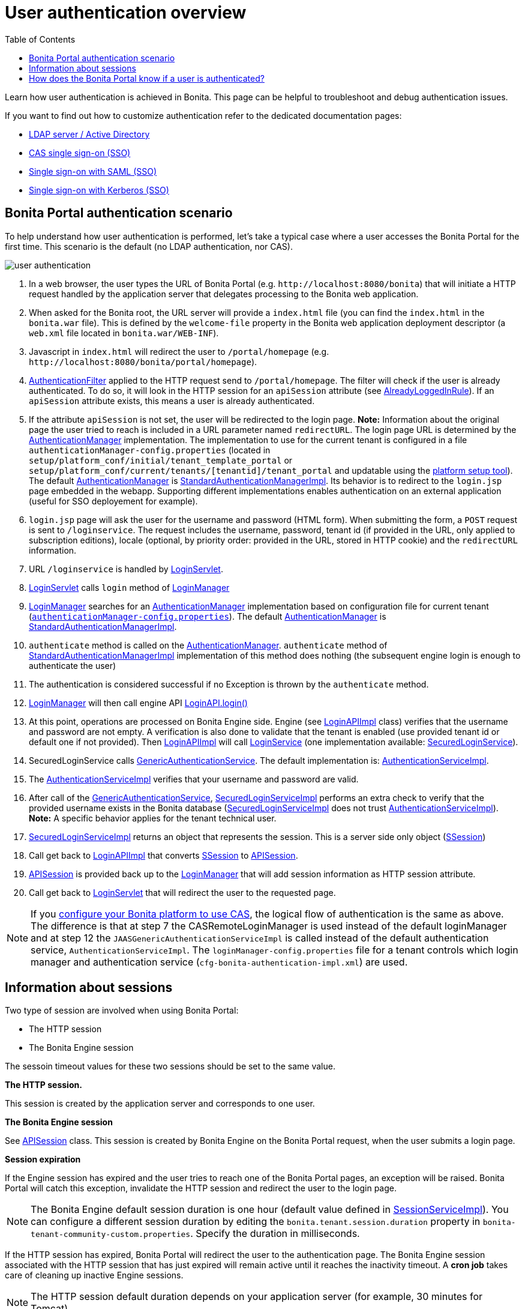 = User authentication overview
:toc:

Learn how user authentication is achieved in Bonita.
This page can be helpful to troubleshoot and debug authentication issues.

If you want to find out how to customize authentication refer to the dedicated documentation pages:

* xref:active-directory-or-ldap-authentication.adoc[LDAP server / Active Directory]
* xref:single-sign-on-with-cas.adoc[CAS single sign-on (SSO)]
* xref:single-sign-on-with-saml.adoc[Single sign-on with SAML (SSO)]
* xref:single-sign-on-with-kerberos.adoc[Single sign-on with Kerberos (SSO)]

== Bonita Portal authentication scenario

To help understand how user authentication is performed, let's take a typical case where a user accesses the Bonita Portal for the first time.
This scenario is the default (no LDAP authentication, nor CAS).

image::images/images-6_0/user_auth_schema_70.png[user authentication]

. In a web browser, the user types the URL of Bonita Portal (e.g.
`+http://localhost:8080/bonita+`) that will initiate a HTTP request handled by the application server that delegates processing to the Bonita web application.
. When asked for the Bonita root, the URL server will  provide a `index.html` file (you can find the `index.html` in the `bonita.war` file).
This is defined by the `welcome-file` property in the Bonita web application deployment descriptor (a `web.xml` file located in `bonita.war/WEB-INF`).
. Javascript in `index.html` will redirect the user to `/portal/homepage` (e.g.
`+http://localhost:8080/bonita/portal/homepage+`).
. https://github.com/bonitasoft/bonita-web/blob/${varVersion}.0/server/src/main/java/org/bonitasoft/console/common/server/login/filter/AuthenticationFilter.java[AuthenticationFilter] applied to the HTTP request send to `/portal/homepage`.
The filter will check if the user is already authenticated.
To do so, it will look in the HTTP session for an `apiSession` attribute (see https://github.com/bonitasoft/bonita-web/blob/${varVersion}.0/server/src/main/java/org/bonitasoft/console/common/server/login/filter/AlreadyLoggedInRule.java[AlreadyLoggedInRule]).
If an `apiSession` attribute exists, this means a user is already authenticated.
. If the attribute `apiSession` is not set, the user will be redirected to the login page.
*Note:* Information about the original page the user tried to reach is included in a URL parameter named `redirectURL`.
The login page URL is determined by the https://github.com/bonitasoft/bonita-web/blob/${varVersion}.0/common/src/main/java/org/bonitasoft/console/common/server/auth/AuthenticationManager.java[AuthenticationManager] implementation.
The implementation to use for the current tenant is configured in a file `authenticationManager-config.properties` (located in `setup/platform_conf/initial/tenant_template_portal` or `setup/platform_conf/current/tenants/[tenantid]/tenant_portal` and updatable using the xref:BonitaBPM_platform_setup.adoc[platform setup tool]).
The default https://github.com/bonitasoft/bonita-web/blob/${varVersion}.0/common/src/main/java/org/bonitasoft/console/common/server/auth/AuthenticationManager.java[AuthenticationManager] is https://github.com/bonitasoft/bonita-web/blob/${varVersion}.0/server/src/main/java/org/bonitasoft/console/common/server/auth/impl/standard/StandardAuthenticationManagerImpl.java[StandardAuthenticationManagerImpl].
Its behavior is to redirect to the `login.jsp` page embedded in the webapp.
Supporting different implementations enables authentication on an external application (useful for SSO deployement for example).
. `login.jsp` page will ask the user for the username and password (HTML form).
When submitting the form, a `POST` request is sent to `/loginservice`.
The request includes the username, password, tenant id (if provided in the URL, only applied to subscription editions), locale (optional, by priority order: provided in the URL, stored in HTTP cookie) and the `redirectURL` information.
. URL `/loginservice` is handled by https://github.com/bonitasoft/bonita-web/blob/${varVersion}.0/server/src/main/java/org/bonitasoft/console/common/server/login/servlet/LoginServlet.java[LoginServlet].
. https://github.com/bonitasoft/bonita-web/blob/${varVersion}.0/server/src/main/java/org/bonitasoft/console/common/server/login/servlet/LoginServlet.java[LoginServlet] calls `login` method of https://github.com/bonitasoft/bonita-web/blob/${varVersion}.0/server/src/main/java/org/bonitasoft/console/common/server/login/LoginManager.java[LoginManager]
. https://github.com/bonitasoft/bonita-web/blob/${varVersion}.0/server/src/main/java/org/bonitasoft/console/common/server/login/LoginManager.java[LoginManager] searches for an https://github.com/bonitasoft/bonita-web/blob/${varVersion}.0/common/src/main/java/org/bonitasoft/console/common/server/auth/AuthenticationManager.java[AuthenticationManager] implementation based on configuration file for current tenant (xref:BonitaBPM_platform_setup.adoc[`authenticationManager-config.properties`]).
The default https://github.com/bonitasoft/bonita-web/blob/${varVersion}.0/common/src/main/java/org/bonitasoft/console/common/server/auth/AuthenticationManager.java[AuthenticationManager] is https://github.com/bonitasoft/bonita-web/blob/${varVersion}.0/server/src/main/java/org/bonitasoft/console/common/server/auth/impl/standard/StandardAuthenticationManagerImpl.java[StandardAuthenticationManagerImpl].
. `authenticate` method is called on the https://github.com/bonitasoft/bonita-web/blob/${varVersion}.0/common/src/main/java/org/bonitasoft/console/common/server/auth/AuthenticationManager.java[AuthenticationManager].
`authenticate` method of https://github.com/bonitasoft/bonita-web/blob/${varVersion}.0/server/src/main/java/org/bonitasoft/console/common/server/auth/impl/standard/StandardAuthenticationManagerImpl.java[StandardAuthenticationManagerImpl] implementation of this method does nothing (the subsequent engine login is enough to authenticate the user)
. The authentication is considered successful if no Exception is thrown by the `authenticate` method.
. https://github.com/bonitasoft/bonita-web/blob/${varVersion}.0/server/src/main/java/org/bonitasoft/console/common/server/login/LoginManager.java[LoginManager] will then call engine API http://documentation.bonitasoft.com/javadoc/api/${varVersion}/org/bonitasoft/engine/api/LoginAPI.html#login(java.lang.String,%20java.lang.String)[LoginAPI.login()]
. At this point, operations are processed on Bonita Engine side.
Engine (see https://github.com/bonitasoft/bonita-engine/blob/${varVersion}.0/bpm/bonita-core/bonita-process-engine/src/main/java/org/bonitasoft/engine/api/impl/LoginAPIImpl.java[LoginAPIImpl] class) verifies that the username and password are not empty.
A verification is also done to validate that the tenant is enabled (use provided tenant id or default one if not provided).
Then https://github.com/bonitasoft/bonita-engine/blob/${varVersion}.0/bpm/bonita-core/bonita-process-engine/src/main/java/org/bonitasoft/engine/api/impl/LoginAPIImpl.java[LoginAPIImpl] will call https://github.com/bonitasoft/bonita-engine/blob/${varVersion}.0/bpm/bonita-core/bonita-login/bonita-login-api/src/main/java/org/bonitasoft/engine/core/login/LoginService.java[LoginService] (one implementation available: https://github.com/bonitasoft/bonita-engine/blob/${varVersion}.0/bpm/bonita-core/bonita-login/bonita-login-api-impl/src/main/java/org/bonitasoft/engine/core/login/SecuredLoginServiceImpl.java[SecuredLoginService]).
. SecuredLoginService calls https://github.com/bonitasoft/bonita-engine/blob/${varVersion}.0/services/bonita-authentication/bonita-authentication-api/src/main/java/org/bonitasoft/engine/authentication/GenericAuthenticationService.java[GenericAuthenticationService].
The default implementation is: https://github.com/bonitasoft/bonita-engine/blob/${varVersion}.0/services/bonita-authentication/bonita-authentication-api-impl/src/main/java/org/bonitasoft/engine/authentication/impl/AuthenticationServiceImpl.java[AuthenticationServiceImpl].
. The https://github.com/bonitasoft/bonita-engine/blob/${varVersion}.0/services/bonita-authentication/bonita-authentication-api-impl/src/main/java/org/bonitasoft/engine/authentication/impl/AuthenticationServiceImpl.java[AuthenticationServiceImpl] verifies that your username and password are valid.
. After call of the https://github.com/bonitasoft/bonita-engine/blob/${varVersion}.0/services/bonita-authentication/bonita-authentication-api/src/main/java/org/bonitasoft/engine/authentication/GenericAuthenticationService.java[GenericAuthenticationService], https://github.com/bonitasoft/bonita-engine/blob/${varVersion}.0/bpm/bonita-core/bonita-login/bonita-login-api-impl/src/main/java/org/bonitasoft/engine/core/login/SecuredLoginServiceImpl.java[SecuredLoginServiceImpl] performs an extra check to verify that the provided username exists in the Bonita database (https://github.com/bonitasoft/bonita-engine/blob/${varVersion}.0/bpm/bonita-core/bonita-login/bonita-login-api-impl/src/main/java/org/bonitasoft/engine/core/login/SecuredLoginServiceImpl.java[SecuredLoginServiceImpl] does not trust https://github.com/bonitasoft/bonita-engine/blob/${varVersion}.0/services/bonita-authentication/bonita-authentication-api-impl/src/main/java/org/bonitasoft/engine/authentication/impl/AuthenticationServiceImpl.java[AuthenticationServiceImpl]).
*Note:* A specific behavior applies for the tenant technical user.
. https://github.com/bonitasoft/bonita-engine/blob/${varVersion}.0/bpm/bonita-core/bonita-login/bonita-login-api-impl/src/main/java/org/bonitasoft/engine/core/login/SecuredLoginServiceImpl.java[SecuredLoginServiceImpl] returns an object that represents the session.
This is a server side only object (https://github.com/bonitasoft/bonita-engine/blob/${varVersion}.0/services/bonita-session/bonita-session-api/src/main/java/org/bonitasoft/engine/session/model/SSession.java[SSession])
. Call get back to https://github.com/bonitasoft/bonita-engine/blob/${varVersion}.0/bpm/bonita-core/bonita-process-engine/src/main/java/org/bonitasoft/engine/api/impl/LoginAPIImpl.java[LoginAPIImpl] that converts https://github.com/bonitasoft/bonita-engine/blob/${varVersion}.0/services/bonita-session/bonita-session-api/src/main/java/org/bonitasoft/engine/session/model/SSession.java[SSession] to https://github.com/bonitasoft/bonita-engine/blob/${varVersion}.0/bpm/bonita-api/bonita-common-api/src/main/java/org/bonitasoft/engine/session/APISession.java[APISession].
. https://github.com/bonitasoft/bonita-engine/blob/${varVersion}.0/bpm/bonita-api/bonita-common-api/src/main/java/org/bonitasoft/engine/session/APISession.java[APISession] is provided back up to the https://github.com/bonitasoft/bonita-web/blob/${varVersion}.0/server/src/main/java/org/bonitasoft/console/common/server/login/LoginManager.java[LoginManager] that will add session information as HTTP session attribute.
. Call get back to https://github.com/bonitasoft/bonita-web/blob/${varVersion}.0/server/src/main/java/org/bonitasoft/console/common/server/login/servlet/LoginServlet.java[LoginServlet] that will redirect the user to the requested page.

NOTE: If you xref:single-sign-on-with-cas.adoc[configure your Bonita platform to use CAS], the logical flow of authentication is the same as above.
The difference is that at step 7 the CASRemoteLoginManager is used instead of the default loginManager and at step 12 the `JAASGenericAuthenticationServiceImpl` is called instead of the default authentication service, `AuthenticationServiceImpl`.
The `loginManager-config.properties` file for a tenant controls which login manager and authentication service (`cfg-bonita-authentication-impl.xml`) are used.

== Information about sessions

Two type of session are involved when using Bonita Portal:

* The HTTP session
* The Bonita Engine session

The sessoin timeout values for these two sessions should be set to the same value.

*The HTTP session.*

This session is created by the application server and corresponds to one user.

*The Bonita Engine session*

See https://github.com/bonitasoft/bonita-engine/blob/${varVersion}.0/bpm/bonita-api/bonita-common-api/src/main/java/org/bonitasoft/engine/session/APISession.java[APISession] class.
This session is created by Bonita Engine on the Bonita Portal request, when the user submits a login page.

*Session expiration*

If the Engine session has expired and the user tries to reach one of the Bonita Portal pages, an exception will be raised.
Bonita Portal will catch this exception, invalidate the HTTP session and redirect the user to the login page.

NOTE: The Bonita Engine default session duration is one hour (default value defined in https://github.com/bonitasoft/bonita-engine/blob/${varVersion}.0/services/bonita-session/bonita-session-impl/src/main/java/org/bonitasoft/engine/session/impl/SessionServiceImpl.java[SessionServiceImpl]).
You can configure a different session duration by editing the `bonita.tenant.session.duration` property in `bonita-tenant-community-custom.properties`.
Specify the duration in milliseconds.

If the HTTP session has expired, Bonita Portal will redirect the user to the authentication page.
The Bonita Engine session associated with the HTTP session that has just expired will remain active until it reaches the inactivity timeout.
A *cron job* takes care of cleaning up inactive Engine sessions.

NOTE: The HTTP session default duration depends on your application server (for example, 30 minutes for Tomcat).

*Logout*

In Bonita Portal, if a user clicks on the logout button, both the Engine session and HTTP session will be invalidated.

== How does the Bonita Portal know if a user is authenticated?

The Bonita Portal checks if a valid Bonita Engine session (https://github.com/bonitasoft/bonita-engine/blob/${varVersion}.0/bpm/bonita-api/bonita-common-api/src/main/java/org/bonitasoft/engine/session/APISession.java[APISession] object) is found in the `apiSession` attribute inside the HttpRequest.
If the engine session is still valid, the user will have access to the required resource.
